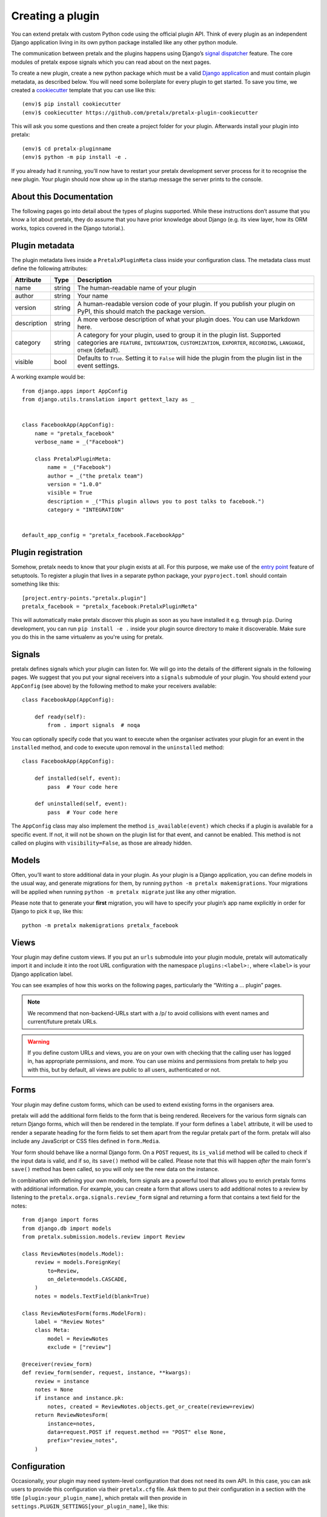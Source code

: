 .. highlight:: python
   :linenothreshold: 5

.. _`pluginsetup`:

Creating a plugin
=================

You can extend pretalx with custom Python code using the official plugin API.
Think of every plugin as an independent Django application living in its own
python package installed like any other python module.

The communication between pretalx and the plugins happens using Django’s
`signal dispatcher`_ feature. The core modules of pretalx expose signals which
you can read about on the next pages.

.. highlight:: console

To create a new plugin, create a new python package which must be a valid
`Django application`_ and must contain plugin metadata, as described below.
You will need some boilerplate for every plugin to get started. To save you
time, we created a `cookiecutter`_ template that you can use like this::

   (env)$ pip install cookiecutter
   (env)$ cookiecutter https://github.com/pretalx/pretalx-plugin-cookiecutter

This will ask you some questions and then create a project folder for your plugin.
Afterwards install your plugin into pretalx::

   (env)$ cd pretalx-pluginname
   (env)$ python -m pip install -e .

If you already had it running, you’ll now have to restart your pretalx
development server process for it to recognise the new plugin. Your plugin
should now show up in the startup message the server prints to the console.

About this Documentation
------------------------

The following pages go into detail about the types of plugins
supported. While these instructions don’t assume that you know a lot about
pretalx, they do assume that you have prior knowledge about Django (e.g. its
view layer, how its ORM works, topics covered in the Django tutorial.).

Plugin metadata
----------------

The plugin metadata lives inside a ``PretalxPluginMeta`` class inside your
configuration class. The metadata class must define the following attributes:

.. rst-class:: rest-resource-table

================== ==================== ===========================================================
Attribute          Type                 Description
================== ==================== ===========================================================
name               string               The human-readable name of your plugin
author             string               Your name
version            string               A human-readable version code of your plugin. If you publish your
                                        plugin on PyPI, this should match the package version.
description        string               A more verbose description of what your plugin does. You can use Markdown here.
category           string               A category for your plugin, used to group it in the plugin list.
                                        Supported categories are ``FEATURE``, ``INTEGRATION``, ``CUSTOMIZATION``,
                                        ``EXPORTER``, ``RECORDING``, ``LANGUAGE``, ``OTHER`` (default).
visible            bool                 Defaults to ``True``. Setting it to ``False`` will hide the plugin
                                        from the plugin list in the event settings.
================== ==================== ===========================================================

.. highlight:: python

A working example would be::

    from django.apps import AppConfig
    from django.utils.translation import gettext_lazy as _


    class FacebookApp(AppConfig):
        name = "pretalx_facebook"
        verbose_name = _("Facebook")

        class PretalxPluginMeta:
            name = _("Facebook")
            author = _("the pretalx team")
            version = "1.0.0"
            visible = True
            description = _("This plugin allows you to post talks to facebook.")
            category = "INTEGRATION"


    default_app_config = "pretalx_facebook.FacebookApp"

Plugin registration
-------------------

.. highlight:: toml

Somehow, pretalx needs to know that your plugin exists at all. For this purpose, we
make use of the `entry point`_ feature of setuptools. To register a plugin that lives
in a separate python package, your ``pyproject.toml`` should contain something like this::

    [project.entry-points."pretalx.plugin"]
    pretalx_facebook = "pretalx_facebook:PretalxPluginMeta"


This will automatically make pretalx discover this plugin as soon as you have
installed it e.g.  through ``pip``. During development, you can run ``pip
install -e .`` inside your plugin source directory to make it discoverable.
Make sure you do this in the same virtualenv as you're using for pretalx.

Signals
-------

.. highlight:: python

pretalx defines signals which your plugin can listen for. We will go into the
details of the different signals in the following pages. We suggest that you
put your signal receivers into a ``signals`` submodule of your plugin. You
should extend your ``AppConfig`` (see above) by the following method to make
your receivers available::

    class FacebookApp(AppConfig):

        def ready(self):
            from . import signals  # noqa

You can optionally specify code that you want to execute when the organiser
activates your plugin for an event in the ``installed`` method, and code to
execute upon removal in the ``uninstalled`` method::

    class FacebookApp(AppConfig):

        def installed(self, event):
            pass  # Your code here

        def uninstalled(self, event):
            pass  # Your code here

The ``AppConfig`` class may also implement the method ``is_available(event)``
which checks if a plugin is available for a specific event. If not, it will not
be shown on the plugin list for that event, and cannot be enabled. This method
is not called on plugins with ``visibility=False``, as those are already
hidden.

Models
------

Often, you’ll want to store additional data in your plugin. As your plugin is a
Django application, you can define models in the usual way, and generate
migrations for them, by running ``python -m pretalx makemigrations``. Your
migrations will be applied when running ``python -m pretalx migrate`` just like
any other migration.

.. highlight:: console

Please note that to generate your **first** migration, you will have to specify
your plugin’s app name explicitly in order for Django to pick it up, like
this::

    python -m pretalx makemigrations pretalx_facebook

Views
-----

Your plugin may define custom views. If you put an ``urls`` submodule into your
plugin module, pretalx will automatically import it and include it into the root
URL configuration with the namespace ``plugins:<label>:``, where ``<label>`` is
your Django application label.

You can see examples of how this works on the following pages, particularly
the “Writing a … plugin” pages.

.. note:: We recommend that non-backend-URLs start with a /p/ to avoid collisions
   with event names and current/future pretalx URLs.

.. WARNING:: If you define custom URLs and views, you are on your own
   with checking that the calling user has logged in, has appropriate permissions,
   and more. You can use mixins and permissions from pretalx to help you with this,
   but by default, all views are public to all users, authenticated or not.

Forms
-----

Your plugin may define custom forms, which can be used to extend existing forms in
the organisers area.

pretalx will add the additional form fields to the form that is being rendered.
Receivers for the various form signals can return Django forms, which will then
be rendered in the template. If your form defines a ``label`` attribute, it
will be used to render a separate heading for the form fields to set them apart
from the regular pretalx part of the form. pretalx will also include any
JavaScript or CSS files defined in ``form.Media``.

Your form should behave like a normal Django form. On a ``POST`` request, its
``is_valid`` method will be called to check if the input data is valid, and if
so, its ``save()`` method will be called. Please note that this will happen
*after* the main form's ``save()`` method has been called, so you will only see
the new data on the instance.

In combination with defining your own models, form signals are a powerful tool
that allows you to enrich pretalx forms with additional information. For
example, you can create a form that allows users to add additional notes to a
review by listening to the ``pretalx.orga.signals.review_form`` signal and
returning a form that contains a text field for the notes::

    from django import forms
    from django.db import models
    from pretalx.submission.models.review import Review

    class ReviewNotes(models.Model):
        review = models.ForeignKey(
            to=Review,
            on_delete=models.CASCADE,
        )
        notes = models.TextField(blank=True)

    class ReviewNotesForm(forms.ModelForm):
        label = "Review Notes"
        class Meta:
            model = ReviewNotes
            exclude = ["review"]

    @receiver(review_form)
    def review_form(sender, request, instance, **kwargs):
        review = instance
        notes = None
        if instance and instance.pk:
            notes, created = ReviewNotes.objects.get_or_create(review=review)
        return ReviewNotesForm(
            instance=notes,
            data=request.POST if request.method == "POST" else None,
            prefix="review_notes",
        )

Configuration
-------------

.. highlight:: ini

Occasionally, your plugin may need system-level configuration that does not
need its own API. In this case, you can ask users to provide this configuration
via their ``pretalx.cfg`` file. Ask them to put their configuration in a
section with the title ``[plugin:your_plugin_name]``, which pretalx will then
provide in ``settings.PLUGIN_SETTINGS[your_plugin_name]``, like this::

   [plugin:pretalx_soap]
   endpoint=https://example.com
   api_key=123456

.. highlight:: python

Which you can use in your code like this::

   from django.conf import settings
   assert settings.PLUGIN_SETTINGS["pretalx_soap"]["endpoint"] == "https://example.com"

.. _Django application: https://docs.djangoproject.com/en/stable/ref/applications/
.. _signal dispatcher: https://docs.djangoproject.com/en/stable/topics/signals/
.. _namespace packages: http://legacy.python.org/dev/peps/pep-0420/
.. _entry point: https://setuptools.pypa.io/en/latest/pkg_resources.html#locating-plugins
.. _cookiecutter: https://cookiecutter.readthedocs.io/en/latest/
